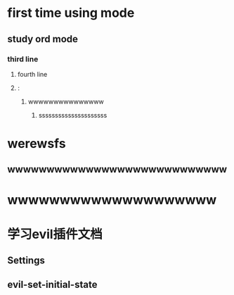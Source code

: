 * first time using mode
** study ord mode
*** third line
**** fourth line
**** :


***** wwwwwwwwwwwwwww
****** sssssssssssssssssssss

* werewsfs
** wwwwwwwwwwwwwwwwwwwwwwwwwwww

* wwwwwwwwwwwwwwwwwwww

* 学习evil插件文档

** Settings

** evil-set-initial-state
